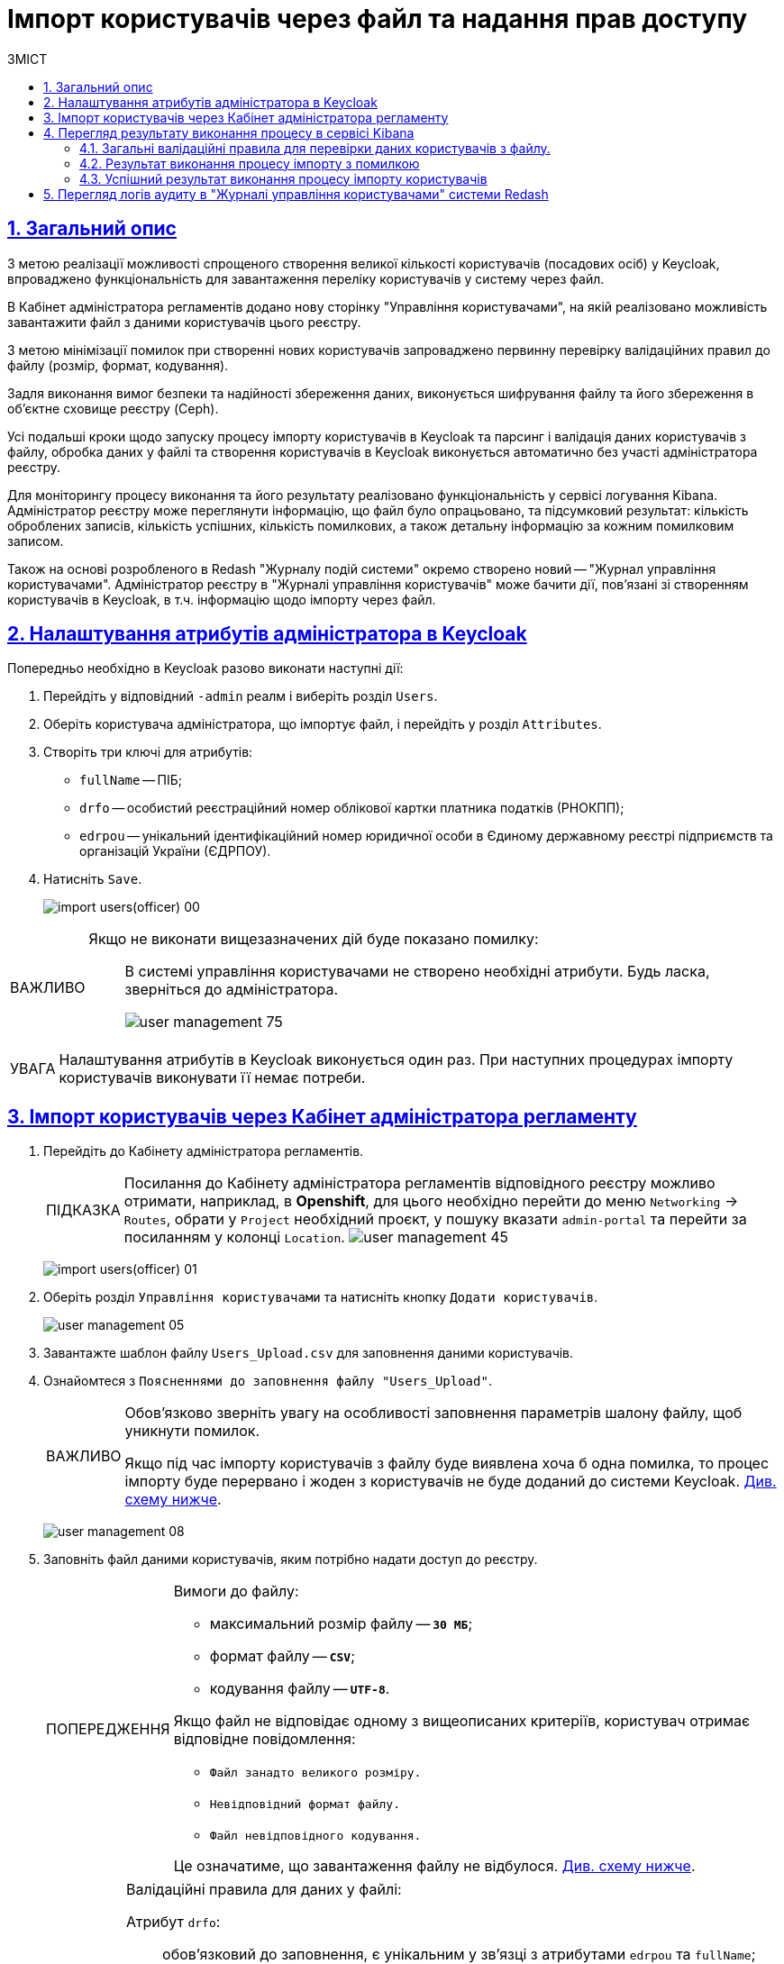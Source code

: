 :experimental:
:important-caption:     ВАЖЛИВО
:note-caption:          ПРИМІТКА
:tip-caption:           ПІДКАЗКА
:warning-caption:       ПОПЕРЕДЖЕННЯ
:caution-caption:       УВАГА
:example-caption:           Приклад
:figure-caption:            Зображення
:table-caption:             Таблиця
:appendix-caption:          Додаток
:toc-title: ЗМІСТ
:toc:
:toclevels: 5
:sectnums:
:sectnumlevels: 5
:sectanchors:
:sectlinks:
:partnums:

= Імпорт користувачів через файл та надання прав доступу

== Загальний опис

З метою реалізації можливості спрощеного створення великої кількості користувачів (посадових осіб) у Keycloak, впроваджено функціональність для завантаження переліку користувачів у систему через файл.

В Кабінет адміністратора регламентів додано нову сторінку "Управління користувачами", на якій реалізовано можливість завантажити файл з даними користувачів цього реєстру.

З метою мінімізації помилок при створенні нових користувачів запроваджено первинну перевірку валідаційних правил до файлу (розмір, формат, кодування).

Задля виконання вимог безпеки та надійності збереження даних, виконується шифрування файлу та його збереження в об'єктне сховище реєстру (Ceph).

Усі подальші кроки щодо запуску процесу  імпорту користувачів в Keycloak та парсинг і валідація даних користувачів з файлу, обробка даних у файлі та створення користувачів в Keycloak виконується автоматично без участі адміністратора реєстру.

Для моніторингу процесу виконання та його результату реалізовано функціональність у сервісі логування Kibana. Адміністратор реєстру може переглянути інформацію, що файл було опрацьовано, та підсумковий результат: кількість оброблених записів, кількість успішних, кількість помилкових, а також детальну інформацію за кожним помилковим записом.

Також на основі розробленого в Redash "Журналу подій системи" окремо створено новий -- "Журнал управління користувачами". Адміністратор реєстру в "Журналі управління користувачів" може бачити дії, пов'язані зі створенням користувачів в Keycloak, в т.ч. інформацію щодо імпорту через файл.

== Налаштування атрибутів адміністратора в Keycloak

Попередньо необхідно в Keycloak разово виконати наступні дії:

. Перейдіть у відповідний `-admin` реалм і виберіть розділ `Users`.
. Оберіть користувача адміністратора, що імпортує файл, і перейдіть у розділ `Attributes`.
. Створіть три ключі для атрибутів:

* `fullName` -- ПІБ;
* `drfo` -- особистий реєстраційний номер облікової картки платника податків (РНОКПП);
* `edrpou` -- унікальний ідентифікаційний номер юридичної особи в Єдиному державному реєстрі підприємств та організацій України (ЄДРПОУ).

. Натисніть `Save`.

+
image:registry-develop:registry-admin/import-users(officer)/import-users(officer)-00.png[]

[IMPORTANT]
====
Якщо не виконати вищезазначених дій буде показано помилку: ::
В системі управління користувачами не створено необхідні атрибути. Будь ласка, зверніться до адміністратора.
+
image:admin:user-management/user-management-75.png[]
====

[CAUTION]
====
Налаштування атрибутів в Keycloak виконується один раз. При наступних процедурах імпорту користувачів виконувати її немає потреби.
====

[#admin-portal-import-users]
== Імпорт користувачів через Кабінет адміністратора регламенту

. Перейдіть до Кабінету адміністратора регламентів.
+
[TIP]
====
Посилання до Кабінету адміністратора регламентів відповідного реєстру можливо отримати, наприклад, в *Openshift*, для цього необхідно перейти до меню `Networking` → `Routes`, обрати у `Project` необхідний проєкт, у пошуку вказати `admin-portal` та перейти за посиланням у колонці `Location`.
image:admin:user-management/user-management-45.png[]
====
+
image:registry-develop:registry-admin/import-users(officer)/import-users(officer)-01.png[]

. Оберіть розділ `Управління користувачами` та натисніть кнопку `Додати користувачів`.
+
image:admin:user-management/user-management-05.png[]

. Завантажте шаблон файлу `Users_Upload.csv` для заповнення даними користувачів.
+
. Ознайомтеся з `Поясненнями до заповнення файлу "Users_Upload"`.
+
[IMPORTANT]
====
Обов'язково зверніть увагу на особливості заповнення параметрів шалону файлу, щоб уникнути помилок.

Якщо під час імпорту користувачів з файлу буде виявлена хоча б одна помилка, то процес імпорту буде перервано і жоден з користувачів не буде доданий до системи Keycloak. xref:#validation-rules[Див. схему нижче].
====
+
image:admin:user-management/user-management-08.png[]

. Заповніть файл даними користувачів, яким потрібно надати доступ до реєстру.
+
[WARNING]
====
Вимоги до файлу:

* максимальний розмір файлу -- *`30 МБ`*;
* формат файлу -- *`CSV`*;
* кодування файлу -- *`UTF-8`*.

Якщо файл не відповідає одному з вищеописаних критеріїв, користувач отримає відповідне повідомлення:

* kbd:[Файл занадто великого розміру.]
* kbd:[Невідповідний формат файлу.]
* kbd:[Файл невідповідного кодування.]

Це означатиме, що завантаження файлу не відбулося. xref:#validation-rules[Див. схему нижче].
====
+
[NOTE]
====
Валідаційні правила для даних у файлі:

Атрибут `drfo`: ::
обов'язковий до заповнення, є унікальним у зв'язці з атрибутами `edrpou` та `fullName`;
Атрибут `edrpou`: :: обов'язковий до заповнення, є унікальним у зв'язці з атрибутами `drfo` та `fullName`, для введення доступні лише цифри;
Атрибут `fullName`: ::
обов'язковий до заповнення, є унікальним у зв'язці з атрибутами `drfo` та `edrpou`;
Атрибут `Realm Roles`: ::
обов'язковий до заповнення, може містити декілька ролей (системні та регламентні ролі, при наявності), які вказані через кому. Вказані ролі повинні бути вже створені в Officer Realm у відповідному реєстрі у Keycloak.

Атрибут hierarchy_code: ::
cурогатний ключ для доступу до об'єктів відповідно до ієрархічної структури. Наприклад, `101.202.303`. Обов'язковий до заповнення для реєстрів, які використовують ієрархічну рольову модель управління.
+
TIP: Детальніше про ієрархічну модель читайте на сторінці xref:registry-admin/hierarchical-model.adoc[].

Атрибут `KATOTTG`: ::
обов'язковий до заповнення для реєстрів, які використовують рольову модель за територіальною ознакою, для інших випадків необов'язковий. Значення складається із літер «UA», за якими слідують 17 цифр (наприклад, UA53060230000098362). Якщо користувач матиме доступ до декількох територіальних одиниць, їх коди вносяться через кому. Максимально можлива кількість значень для одного користувача -- 16. У випадку надання користувачу доступу до записів всієї України в значенні KATOTTG потрібно вказати тільки два символи – UA.
+
TIP: Детальніше про рольову модель за територіальною прив'язкою читайте на сторінці xref:registry-admin/hierarchical-model-katottg.adoc[].

Будь-який інший атрибут: ::
не обов'язковий атрибут з довільною назвою та значенням за потреби (наприклад, назва організації, область, район, населений пункт тощо), якщо надалі буде необхідність будувати на основі нього статистику щодо створених користувачів. Заборонено включати до значення спеціальні символи ([, ], {, }, \, "), а також значення, які містять понад 255 символів.
+
[.underline]#Назва кожного додаткового атрибута обов'язково повинна бути однаковою для всіх користувачів реєстру і мати унікальну назву серед інших параметрів.#
====

. Завантажте файл перетягнувши його у відповідне поле `Завантажити перелік посадових осіб` або обравши його у відповідній директорії.
+
image:admin:user-management/user-management-06.png[]

. Натисніть кнопку `Почати імпорт`.
+
image:admin:user-management/user-management-07.png[]

. На наступному кроці буде показано, що файл взято в обробку. Зачекайте декілька хвилин до повного завантаження користувачів реєстру.
Також у повідомленні зазначене посилання на сервіс Kibana, де можна переглянути результат опрацювання файлу: кількість оброблених записів, кількість успішних, кількість помилкових.
+
image:admin:user-management/user-management-70.png[]

== Перегляд результату виконання процесу в сервісі Kibana

Модуль перевіряє увесь файл і пише всі знайдені проблеми в сховище технічних логів `Kibana`. У логах фіксується інформація про кожен запис, пропущений при створенні, із зазначеною причиною пропуску, а успішно відпрацьовані порядково не фіксуються (показується лише загальна кількість успішних). Також присвоюється унікальний ідентифікатор користувача в Keycloak (Username), який дублюється.

[CAUTION]
====
Під час першого використання сервісу Kibana необхідно створити `index pattern`.

Для цього слід виконати наступні кроки:

.	Відкрийте додаток, перейдіть до секції *Management*.
. Натисніть `Create index pattern`, щоб отримати можливість прочитати журнали з індексів,
що потрапляють до *Elasticsearch*.
+
image:registry-develop:bp-modeling/bp/kibana/kibana-section1-figure1.png[]

.	У полі *Define Index Pattern*, створіть свій індекс-паттерн
згідно з шаблоном. Наприклад, якщо всі журнали починаються з *app-*,
створіть індекс-паттерн *app-**, щоб відобразити відповідні журнали.

.	Натисніть `Next step`, щоб перейти до наступного кроку.
+
image:registry-develop:bp-modeling/bp/kibana/kibana-section1-figure2.png[]

.	Використайте фільтр на вкладці *Configure Settings*,
щоб обрати період, дані за який слід показати.
+
TIP: За замовчуванням, будуть відображені журнали за останні 15 хвилин.

.	Натисніть `Create Index Pattern`.
+
image:registry-develop:bp-modeling/bp/kibana/kibana-section1-figure3.png[]

.	Після створення індекс-паттерну `app-*`, перейдіть на вкладку
**Discover**, щоб отримати необхідну інформацію.

====


[#validation-rules]
=== Загальні валідаційні правила для перевірки даних користувачів з файлу.

Загальну схему валідаційних правил представлено нижче.

image:registry-develop:registry-admin/import-users(officer)/import-users(officer).jpg[]

У разі порушення валідаційного правила запису даних у файлі буде показана відповідна помилка:

* _обов'язкове поле пусте `або` складається тільки з пробілів `або` має кілька значень через кому замість одного (для поля edrpou, drfo, fullName)_ -- помилка про відсутність обов'язкового атрибута;
* _поле `edrpou` містить недопустимі символи (має складатися лише з цифр)_-- помилка про присутність неприпустимих символів;
* _вказана роль відсутня у переліку наявних ролей Officer Realm відповідного реєстру у Keycloak_ -- помилка про відсутність вказаної ролі;
* _структура файлу не відповідає заданій_  -- помилка про невідповідність файлу закладеній структурі.

В такому випадку процес імпорту користувачів не відбувається.

[CAUTION]
====
Якщо імпорт користувачів у Keycloak відбувся з порушенням валідаційних правил, потрібно повторно з самого початку повторити процедуру імпорту користувачів з файлу, попередньо виконавши потрібні корегування.
====


Виконання часткового імпорту користувачів з помилкою можливе в наступних випадках:

. користувач із таким username і такими атрибутами (`drfo`, `edrpou`, `fullName`) вже є в Keycloak;
. користувач із таким `username`, але з іншими атрибутами вже є в Keycloak;
. користувач із такими атрибутами, але з іншим `username` вже є у Keycloak (тоді у логах буде вказано, який реальний `username` у користувача в Keycloak);
. користувач із такими атрибутами вже зустрівся в CSV-файлі раніше (дублювання записів).
. у процесі імпорту виникла помилка в Keycloak.

В такому випадку процес імпорту користувачів відбувається частково, записи користувачів з помилками фіксуються в логах Kibana як `Failed to import` та `Skipped`, і вони не додаються до системи Keycloak, а усі інші успішні записи користувачів додаються до системи Keycloak.

Алгоритм запису логів при імпорті користувачів з помилкою:

* Якщо один із запитів в групі з N записів повертає помилку, запис користувачів саме з цієї групи починається порядково. Користувач, на якому сталася помилка, пропускається.
* У логах фіксується інформація про всі записи, пропущені при створенні, з фіксацією причини пропуску (позначені як `Skipped` або `Failed  to import`).

[CAUTION]
====
Якщо імпорт користувачів у Keycloak відбувся з помилками (часткове створення користувачів), потрібно наново завантажити файл з користувачами, яких не вдалося створити, виконавши потрібні корегування.
====


=== Результат виконання процесу імпорту з помилкою

Першочергово необхідно в логах знайти відповідний запис з загальним результатом опрацювання імпорту.

image:registry-develop:registry-admin/import-users(officer)/import-users(officer)-08.png[]

* `Total users in file` -- відображає загальну кількість користувачів, що було додано через файл;
* `Successfully imported` -- кількість успішно доданих користувачів;
* `Skipped` - кількість пропущених користувачів;
* `Failed  to import` -- кількість користувачів, що не вдалося додати через помилку з сервісом Keycloak.

За кожним користувачем, що не вдалося додати до сервісу (пропущені) буде показано окремий запис у логах з інформацією про валідаційну помилку.

image:registry-develop:registry-admin/import-users(officer)/import-users(officer)-09.png[]

Якщо імпорт користувачів у Keycloak відбувся з помилками (часткове створення користувачів), потрібно наново підвантажити файл з користувачами, яких не вдалося створити (виконавши потрібні корегування).

=== Успішний результат виконання процесу імпорту користувачів
У разі успішного проходження валідаційних правил виконується процес імпорту всіх користувачів з файлу у Keycloak. `Skipped` та `Failed to import` вказуються с нулями.
`Total users in file` відповідає кількості `Successfully imported`.

image:admin:user-management/user-management-71.png[]

Створення користувачів у Keycloak відбувається групами (окремими запитами) по N записів (значення N задається в налаштуваннях процесу).

За результатом успішного проведення імпорту користувачів у Keycloak створюються облікові записи користувачів з відповідними атрибутами та ролями.

image:registry-develop:registry-admin/import-users(officer)/import-users(officer)-11.png[]

== Перегляд логів аудиту в "Журналі управління користувачами" системи Redash

Адміністратор безпеки (з відповідним правом доступу) має можливість переглянути в Redash "Журнал управління користувачами", наприклад, з метою проведення аудиту надання доступу користувачам.

[NOTE]
====
Для надання прав доступу до системи Redash у користувача має бути роль `redash-admin`.

Посилання до системи Redash можна знайти в консолі Openshift → _Networking_ → _Routes_, та обравши необхідний проєкт знайти реалм `redash-viewer`.

image:registry-develop:registry-admin/import-users(officer)/import-users(officer)-14.png[]
====

У журналі представлено всі записи, які відповідають наступним параметрам: applicationName="Keycloak", type="SYSTEM_EVENT".

Кожен користувач, якого було створено через імпорт файлом, відображається окремим рядком з зазначеним набором додаткових параметрів.

image:registry-develop:registry-admin/import-users(officer)/import-users(officer)-12.png[]

Звіт містить наступні параметри::
|===
|_Назва в Redash_|_Назва параметру_|_Опис параметру_
|Ідентифікатор запиту|`requestId`|Ідентифікатор запиту з MDC
|Назва події в БД|`name`|"USER_CREATE"
|Назва додатку/поди	|`sourceApplication`	|Назва пайплайну для імпорту користувачів (pod_name)
|Дата та час операції	|`timestamp`|Мітка часу
|ПІБ адміністратора	|`userName`|ПІБ користувача який запустив процес імпорту
|Ідентифікатор адміністратора	|`userKeycloakId`|Keycloak ідентифікатор користувача який запустив процес імпорту
|ДРФО адміністратора	|`userDrfo`|ДРФО код користувача який запустив процес імпорту
|ID створеного користувача	|`userId`|Keycloak  ідентифікатор створеного користувача
|Username створеного користувача	|`username`|username створеного користувача
|Користувач активний	|`enabled`|true/false
|КАТОТТГ|`katottg`|Кодифікатор адміністративно-територіальних одиниць та територій територіальних громад. Може містити кілька значень.
|Довільні поля|`customAttributes`|Власні (довільні) додаткові атрибути користувача
|Ідентифікатор реалму	|`realmId`|Keycloak  ідентифікатор реалму в якому був створений користувач
|Ім'я реалму	|`realmName`|Ім'я  реалму в якому був створений користувач
|Ім'я клієнта в Keycloak	|`clientId`|Значення "Client ID" атрибута реалму, від імені якого був створений користувач
|Ідентифікатор клієнта в Keycloak	|`keycloakClientId`	|Keycloak-ідентифікатор клієнта від імені якого був створений користувач
|Ролі створеного користувача	|`roles`|Ролі створеного користувача
|Ідентифікатор CSV файлу	|`sourceFileId`|Ідентифікатор CSV файлу у Ceph-сховищі
|Оригінальне ім'я CSV файлу	|`sourceFileName`|Оригінальне ім'я CSV файлу, з якого проводився імпорт користувачів
|Контрольна сума CSV файлу 	|`sourceFileSHA256Checksum`	|Чек сума завантаженого користувачем CSV файлу (незашифрованого)
|===

Функціональністю сервісу Redash передбачено можливість фільтрування, сортування параметрів та експорту сформованої вибірки.

image:registry-develop:registry-admin/import-users(officer)/import-users(officer)-13.png[]


